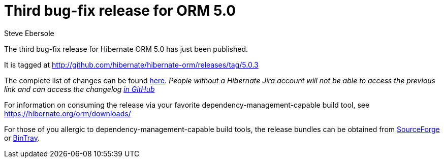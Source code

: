 = Third bug-fix release for ORM 5.0
Steve Ebersole
:awestruct-tags: ["Hibernate ORM", "Releases"]
:awestruct-layout: blog-post

The third bug-fix release for Hibernate ORM 5.0 has just been published.  

It is tagged at http://github.com/hibernate/hibernate-orm/releases/tag/5.0.3

The complete list of changes can be found http://hibernate.atlassian.net/projects/HHH/versions/21250[here].  _People without a Hibernate Jira account will not be able to access the previous link and can access the changelog https://github.com/hibernate/hibernate-orm/blob/5.0.3/changelog.txt[in GitHub]_

For information on consuming the release via your favorite dependency-management-capable build tool, see https://hibernate.org/orm/downloads/

For those of you allergic to dependency-management-capable build tools, the release bundles can be obtained from 
http://sourceforge.net/projects/hibernate/files/hibernate-orm/5.0.3.Final/[SourceForge] or 
http://bintray.com/hibernate/bundles/hibernate-orm/5.0.3.Final[BinTray].

